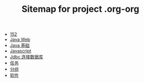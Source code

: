 #+TITLE: Sitemap for project .org-org

- [[file:index.org][152]]
- [[file:java-web.org][Java Web]]
- [[file:java.org][Java 基础]]
- [[file:javascript.org][Javascript]]
- [[file:jdbc.org][Jdbc 连接数据库]]
- [[file:tasks.org][任务]]
- [[file:group.org][分组]]
- [[file:software.org][软件]]